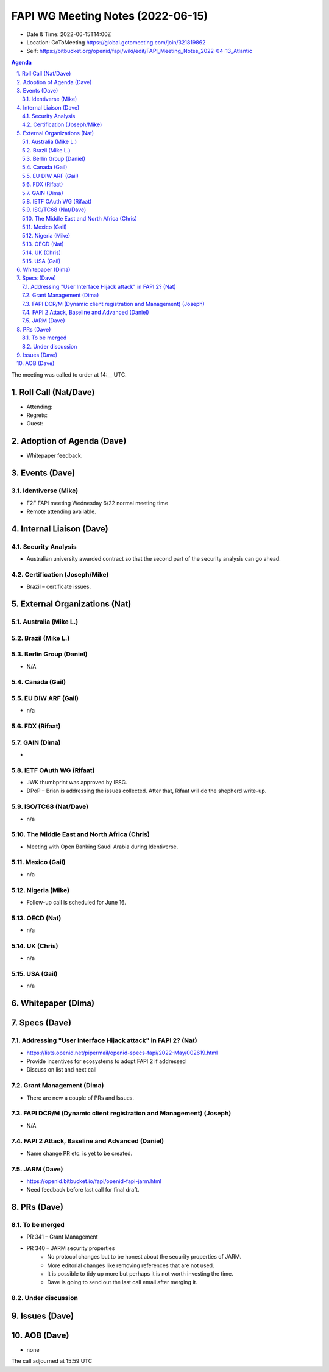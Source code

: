 ============================================
FAPI WG Meeting Notes (2022-06-15) 
============================================
* Date & Time: 2022-06-15T14:00Z
* Location: GoToMeeting https://global.gotomeeting.com/join/321819862
* Self: https://bitbucket.org/openid/fapi/wiki/edit/FAPI_Meeting_Notes_2022-04-13_Atlantic
.. sectnum:: 
   :suffix: .

.. contents:: Agenda

The meeting was called to order at 14:__ UTC. 

Roll Call (Nat/Dave)
======================
* Attending: 
 
* Regrets: 
* Guest: 

Adoption of Agenda (Dave)
================================
* Whitepaper feedback. 

Events (Dave)
======================
Identiverse (Mike)
------------------------------
* F2F FAPI meeting Wednesday 6/22 normal meeting time
* Remote attending available. 


Internal Liaison (Dave)
================================
Security Analysis
---------------------------
* Australian university awarded contract so that the second part of the security analysis can go ahead. 

Certification (Joseph/Mike)
----------------------------
* Brazil – certificate issues. 





External Organizations (Nat)
===================================
Australia (Mike L.)
------------------------------------

Brazil (Mike L.)
---------------------------


Berlin Group (Daniel)
--------------------------------
* N/A

Canada (Gail)
-----------------


EU DIW ARF (Gail)
------------------
* n/a

FDX (Rifaat)
------------------


GAIN (Dima)
---------------------
* 

IETF OAuth WG (Rifaat)
-------------------------
* JWK thumbprint was approved by IESG.
* DPoP – Brian is addressing the issues collected. After that, Rifaat will do the shepherd write-up.  

ISO/TC68 (Nat/Dave)
----------------------
* n/a

The Middle East and North Africa (Chris)
-----------------------------------------
* Meeting with Open Banking Saudi Arabia during Identiverse. 

Mexico (Gail)
------------------
* n/a

Nigeria (Mike)
---------------
* Follow-up call is scheduled for June 16.

OECD (Nat)
-------------
* n/a


UK (Chris)
--------------------
* n/a


USA (Gail)
----------------
* n/a 

Whitepaper (Dima)
=========================

Specs (Dave)
================
Addressing "User Interface Hijack attack" in FAPI 2? (Nat)
-----------------------------------------------------------
* https://lists.openid.net/pipermail/openid-specs-fapi/2022-May/002619.html
* Provide incentives for ecosystems to adopt FAPI 2 if addressed
* Discuss on list and next call


Grant Management (Dima)
----------------------------------------
* There are now a couple of PRs and Issues. 

FAPI DCR/M (Dynamic client registration and Management) (Joseph)
-------------------------------------------------------------------------
* N/A 

FAPI 2 Attack, Baseline and Advanced (Daniel)
----------------------------------------------
* Name change PR etc. is yet to be created. 

JARM (Dave)
----------------------------------------
* https://openid.bitbucket.io/fapi/openid-fapi-jarm.html
* Need feedback before last call for final draft.
 

PRs (Dave)
=================

To be merged
----------------
* PR 341 – Grant Management
* PR 340 – JARM security properties
    * No protocol changes but to be honest about the security properties of JARM. 
    * More editorial changes like removing references that are not used. 
    * It is possible to tidy up more but perhaps it is not worth investing the time. 
    * Dave is going to send out the last call email after merging it. 


Under discussion
----------------------

Issues (Dave)
=====================


AOB (Dave)
=================
* none



The call adjourned at 15:59 UTC
